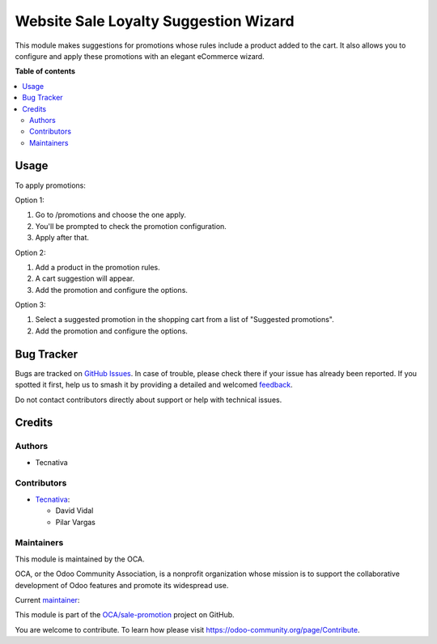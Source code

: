 ======================================
Website Sale Loyalty Suggestion Wizard
======================================

.. 
   !!!!!!!!!!!!!!!!!!!!!!!!!!!!!!!!!!!!!!!!!!!!!!!!!!!!
   !! This file is generated by oca-gen-addon-readme !!
   !! changes will be overwritten.                   !!
   !!!!!!!!!!!!!!!!!!!!!!!!!!!!!!!!!!!!!!!!!!!!!!!!!!!!
   !! source digest: sha256:8c11a0d3f2c9fac24b5e452a5da349a41d86d34df86fa10b103b47acd0babf25
   !!!!!!!!!!!!!!!!!!!!!!!!!!!!!!!!!!!!!!!!!!!!!!!!!!!!

.. |badge1| image:: https://img.shields.io/badge/maturity-Beta-yellow.png
    :target: https://odoo-community.org/page/development-status
    :alt: Beta
.. |badge2| image:: https://img.shields.io/badge/licence-AGPL--3-blue.png
    :target: http://www.gnu.org/licenses/agpl-3.0-standalone.html
    :alt: License: AGPL-3
.. |badge3| image:: https://img.shields.io/badge/github-OCA%2Fsale--promotion-lightgray.png?logo=github
    :target: https://github.com/OCA/sale-promotion/tree/16.0/website_sale_loyalty_suggestion_wizard
    :alt: OCA/sale-promotion
.. |badge4| image:: https://img.shields.io/badge/weblate-Translate%20me-F47D42.png
    :target: https://translation.odoo-community.org/projects/sale-promotion-16-0/sale-promotion-16-0-website_sale_loyalty_suggestion_wizard
    :alt: Translate me on Weblate
.. |badge5| image:: https://img.shields.io/badge/runboat-Try%20me-875A7B.png
    :target: https://runboat.odoo-community.org/builds?repo=OCA/sale-promotion&target_branch=16.0
    :alt: Try me on Runboat

|badge1| |badge2| |badge3| |badge4| |badge5|

This module makes suggestions for promotions whose rules include a product added to the
cart. It also allows you to configure and apply these promotions with an elegant eCommerce
wizard.

**Table of contents**

.. contents::
   :local:

Usage
=====

To apply promotions:

Option 1:

#. Go to /promotions and choose the one apply.
#. You'll be prompted to check the promotion configuration.
#. Apply after that.

Option 2:

#. Add a product in the promotion rules.
#. A cart suggestion will appear.
#. Add the promotion and configure the options.

Option 3:

#. Select a suggested promotion in the shopping cart from a list of "Suggested promotions".
#. Add the promotion and configure the options.

Bug Tracker
===========

Bugs are tracked on `GitHub Issues <https://github.com/OCA/sale-promotion/issues>`_.
In case of trouble, please check there if your issue has already been reported.
If you spotted it first, help us to smash it by providing a detailed and welcomed
`feedback <https://github.com/OCA/sale-promotion/issues/new?body=module:%20website_sale_loyalty_suggestion_wizard%0Aversion:%2016.0%0A%0A**Steps%20to%20reproduce**%0A-%20...%0A%0A**Current%20behavior**%0A%0A**Expected%20behavior**>`_.

Do not contact contributors directly about support or help with technical issues.

Credits
=======

Authors
~~~~~~~

* Tecnativa

Contributors
~~~~~~~~~~~~

* `Tecnativa <https://www.tecnativa.com>`_:

  * David Vidal
  * Pilar Vargas

Maintainers
~~~~~~~~~~~

This module is maintained by the OCA.

.. image:: https://odoo-community.org/logo.png
   :alt: Odoo Community Association
   :target: https://odoo-community.org

OCA, or the Odoo Community Association, is a nonprofit organization whose
mission is to support the collaborative development of Odoo features and
promote its widespread use.

.. |maintainer-chienandalu| image:: https://github.com/chienandalu.png?size=40px
    :target: https://github.com/chienandalu
    :alt: chienandalu

Current `maintainer <https://odoo-community.org/page/maintainer-role>`__:

|maintainer-chienandalu| 

This module is part of the `OCA/sale-promotion <https://github.com/OCA/sale-promotion/tree/16.0/website_sale_loyalty_suggestion_wizard>`_ project on GitHub.

You are welcome to contribute. To learn how please visit https://odoo-community.org/page/Contribute.
